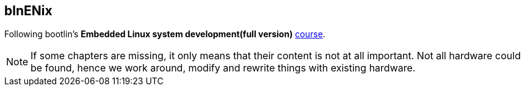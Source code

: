 == blnENix

Following bootlin's *Embedded Linux system development(full version)* https://bootlin.com/training/embedded-linux/[course].

[NOTE]
====
If some chapters are missing, it only means that their content is not at all important.
Not all hardware could be found, hence we work around, modify and rewrite things with existing hardware.
====
